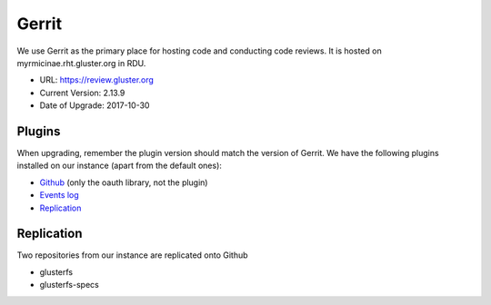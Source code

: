 Gerrit
======

We use Gerrit as the primary place for hosting code and conducting code
reviews. It is hosted on myrmicinae.rht.gluster.org in RDU.

* URL: https://review.gluster.org
* Current Version: 2.13.9
* Date of Upgrade: 2017-10-30

Plugins
-------

When upgrading, remember the plugin version should match the version of Gerrit.
We have the following plugins installed on our instance (apart from the default
ones):

* `Github <https://gerrit.googlesource.com/plugins/github/+/master/README.md>`_
  (only the oauth library, not the plugin)
* `Events log <https://gerrit.googlesource.com/plugins/events-log/>`_
* `Replication <https://gerrit.googlesource.com/plugins/replication/+/master/src/main/resources/Documentation/about.md>`_

Replication
-----------

Two repositories from our instance are replicated onto Github

* glusterfs
* glusterfs-specs
